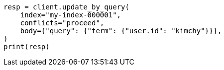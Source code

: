 // docs/update-by-query.asciidoc:325

[source, python]
----
resp = client.update_by_query(
    index="my-index-000001",
    conflicts="proceed",
    body={"query": {"term": {"user.id": "kimchy"}}},
)
print(resp)
----